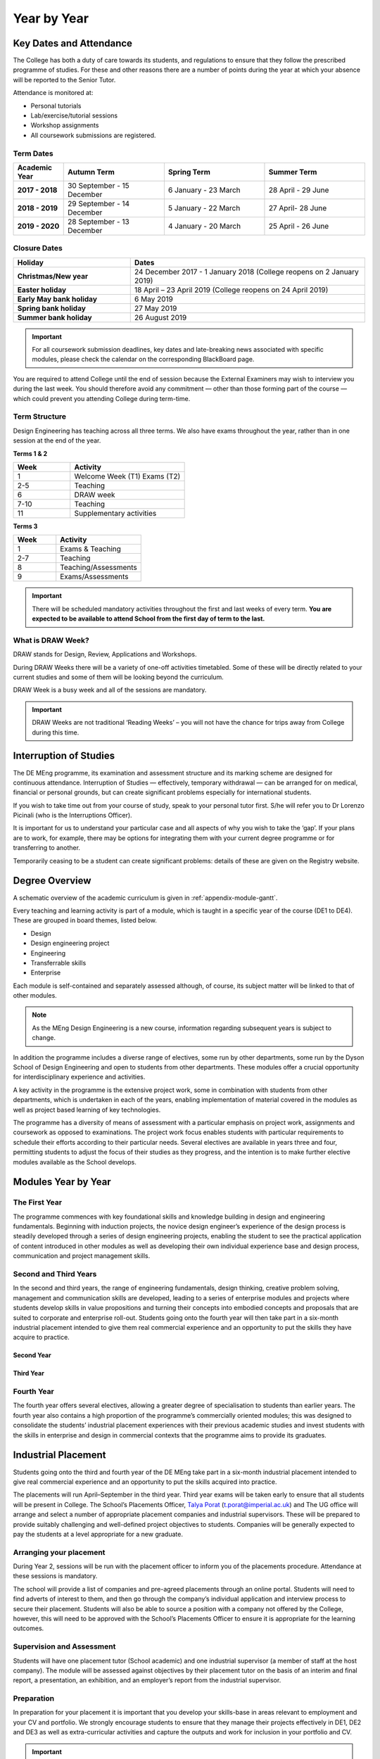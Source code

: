 ============
Year by Year
============

Key Dates and Attendance
========================

The College has both a duty of care towards its students, and regulations to ensure that they follow the prescribed programme of studies. For these and other reasons there are a number of points during the year at which your absence will be reported to the Senior Tutor.

Attendance is monitored at:

- Personal tutorials
- Lab/exercise/tutorial sessions
- Workshop assignments
- All coursework submissions are registered.

Term Dates
----------

.. list-table::
  :widths: 5 10 10 10
  :header-rows: 1

  * - **Academic Year**
    - **Autumn Term**
    - **Spring Term**
    - **Summer Term**
  * - **2017 - 2018**
    - 30 September - 15 December
    - 6 January - 23 March
    - 28 April - 29 June
  * - **2018 - 2019**
    - 29 September - 14 December
    - 5 January - 22 March
    - 27 April- 28 June
  * - **2019 - 2020**
    - 28 September - 13 December
    - 4 January - 20 March
    - 25 April - 26 June

.. button::
   :text: Future Term Dates
   :link: https://www.imperial.ac.uk/admin-services/registry/term-dates/

.. _`college-closure`:

Closure Dates
-------------

.. list-table::
  :widths: 5 10
  :header-rows: 1

  * - **Holiday**
    - **Dates**
  * - **Christmas/New year**
    - 24 December 2017 - 1 January 2018 (College reopens on 2 January 2019)
  * - **Easter holiday**
    - 18 April – 23 April 2019 (College reopens on 24 April 2019)
  * - **Early May bank holiday**
    - 6 May 2019
  * - **Spring bank holiday**
    - 27 May 2019
  * - **Summer bank holiday**
    - 26 August 2019

.. button::
   :text: Future College Closure Dates
   :link: https://www.imperial.ac.uk/admin-services/registry/term-dates/

.. important:: For all coursework submission deadlines, key dates and late-breaking news associated with specific modules, please check the calendar on the corresponding BlackBoard page.

You are required to attend College until the end of session because the External Examiners may wish to interview you during the last week. You should therefore avoid any commitment — other than those forming part of the course — which could prevent you attending College during term-time.

Term Structure
--------------

Design Engineering has teaching across all three terms. We also have exams throughout the year, rather than in one session at the end of the year.

**Terms 1 & 2**

.. list-table::
  :widths: 5 10
  :header-rows: 1

  * - **Week**
    - **Activity**
  * - 1
    - Welcome Week (T1)
      Exams (T2)
  * - 2-5
    - Teaching
  * - 6
    - DRAW week
  * - 7-10
    - Teaching
  * - 11
    - Supplementary activities

**Terms 3**

.. list-table::
  :widths: 5 10
  :header-rows: 1

  * - **Week**
    - **Activity**
  * - 1
    - Exams & Teaching
  * - 2-7
    - Teaching
  * - 8
    - Teaching/Assessments
  * - 9
    - Exams/Assessments

.. important:: There will be scheduled mandatory activities throughout the first and last weeks of every term. **You are expected to be available to attend School from the first day of term to the last.**

What is DRAW Week?
------------------

DRAW stands for Design, Review, Applications and Workshops.

During DRAW Weeks there will be a variety of one-off activities timetabled. Some of these will be directly related to your current studies and some of them will be looking beyond the curriculum.

DRAW Week is a busy week and all of the sessions are mandatory.

.. important:: DRAW Weeks are not traditional ‘Reading Weeks’ – you will not have the chance for trips away from College during this time.

Interruption of Studies
=======================

The DE MEng programme, its examination and assessment structure and its marking scheme are designed for continuous attendance. Interruption of Studies — effectively, temporary withdrawal — can be arranged for on medical, financial or personal grounds, but can create significant problems especially for international students.

If you wish to take time out from your course of study, speak to your personal tutor first. S/he will refer you to Dr Lorenzo Picinali (who is the Interruptions Officer).

It is important for us to understand your particular case and all aspects of why you wish to take the ‘gap’. If your plans are to work, for example, there may be options for integrating them with your current degree programme or for transferring to another.

Temporarily ceasing to be a student can create significant problems: details of these are given on the Registry website.

.. button::
   :text: Registry Information on Interruption of Studies
   :link: http://www.imperial.ac.uk/student-records-and-data/for-current-students/undergraduate-and-taught-postgraduate/changes-to-registration-status/

Degree Overview
===============

A schematic overview of the academic curriculum is given in :ref:`appendix-module-gantt`.

Every teaching and learning activity is part of a module, which is taught in a specific year of the course (DE1 to DE4). These are grouped in board themes, listed below.

- Design
- Design engineering project
- Engineering
- Transferrable skills
- Enterprise

Each module is self-contained and separately assessed although, of course, its subject matter will be linked to that of other modules.

.. note:: As the MEng Design Engineering is a new course, information regarding subsequent years is subject to change.

In addition the programme includes a diverse range of electives, some run by other departments, some run by the Dyson School of Design Engineering and open to students from other departments. These modules offer a crucial opportunity for interdisciplinary experience and activities.

A key activity in the programme is the extensive project work, some in combination with students from other departments, which is undertaken in each of the years, enabling implementation of material covered in the modules as well as project based learning of key technologies.

The programme has a diversity of means of assessment with a particular emphasis on project work, assignments and coursework as opposed to examinations. The project work focus enables students with particular requirements to schedule their efforts according to their particular needs. Several electives are available in years three and four, permitting students to adjust the focus of their studies as they progress, and the intention is to make further elective modules available as the School develops.

Modules Year by Year
====================

The First Year
--------------

The programme commences with key foundational skills and knowledge building in design and engineering fundamentals. Beginning with induction projects, the novice design engineer’s experience of the design process is steadily developed through a series of design engineering projects, enabling the student to see the practical application of content introduced in other modules as well as developing their own individual experience base and design process, communication and project management skills.

.. raw:: html

  <div style="overflow-x:auto;font-size:.8em">
    <table border="1" cellpadding="5" style="border: 1px solid black; width:100%; min-width:600px;">
      <colgroup>
        <col span="1" style="width: 15%;">
        <col span="1" style="width: 30%;">
        <col span="1" style="width: 50%;">
        <col span="1" style="width: 5%;">
      </colgroup>
      <tr bgcolor="#B0B1AF">
        <th>Theme</th>
        <th>Title</th>
        <th>Description</th>
        <th>Compulsary/Elective</th>
      </tr>
      <tr>
        <td bgcolor="#FFF101">Engineering</td>
        <td >Engineering Mathematics</td>
        <td >Engineering mathematics for design engineering</td>
        <td >Compulsory</td>
      </tr>
      <tr>
        <td bgcolor="#D8127D">Professional Practice & Enterprise</td>
        <td >Communication in Design</td>
        <td >Presentation and technical communication skills, in combination with development of visual communication skills</td>
        <td >Compulsory</td>
      </tr>
      <tr>
        <td bgcolor="#FFF101">Engineering</td>
        <td >Production and Materials</td>
        <td >Introduction to production and manufacturing resources</td>
        <td >Compulsory</td>
      </tr>
      <tr>
        <td bgcolor="#BD252C">Design Engineering projects</td>
        <td >Design 1</td>
        <td >Exploring the integration of design engineering tools to deliver effective design, introduction to design engineering research</td>
        <td >Compulsory</td>
      </tr>
      <tr>
        <td bgcolor="#FFF101">Engineering</td>
        <td >Engineering Analysis 1.1 Mechanics</td>
        <td >Development of fundamental skills in Mechanics and Dynamics for Design</td>
        <td >Compulsory</td>
      </tr>
      <tr>
        <td bgcolor="#FFF101">Engineering</td>
        <td >Engineering Analysis 1.2 Energy and Design</td>
        <td >This module covers an introduction to the principles of thermodynamics, energy, fluids mechanics and heat transfer from a design perspective.</td>
        <td >Compulsory</td>
      </tr>
      <tr>
        <td bgcolor="#00A3DA">Computing & Electronics</td>
        <td >Engineering Analysis 1.3 Electronics</td>
        <td >Development of fundamental skills in Electronics</td>
        <td >Compulsory</td>
      </tr>
      <tr>
        <td bgcolor="#00A3DA">Computing & Electronics</td>
        <td >Computing 1</td>
        <td >This module is designed to be a first introduction to computer programming.</td>
        <td >Compulsory</td>
      </tr>
    </table>
  </div>
 <br>

Second and Third Years
----------------------

In the second and third years, the range of engineering fundamentals, design thinking, creative problem solving, management and communication skills are developed, leading to a series of enterprise modules and projects where students develop skills in value propositions and turning their concepts into embodied concepts and proposals that are suited to corporate and enterprise roll-out. Students going onto the fourth year will then take part in a six-month industrial placement intended to give them real commercial experience and an opportunity to put the skills they have acquire to practice.

Second Year
***********

.. raw:: html

  <div style="overflow-x:auto;font-size:.8em">
    <table border="1" cellpadding="5" style="border: 1px solid black; width:100%; min-width:600px;">
      <colgroup>
      <col span="1" style="width: 15%;">
      <col span="1" style="width: 30%;">
      <col span="1" style="width: 50%;">
      <col span="1" style="width: 5%;">
      </colgroup>
      <tr bgcolor="#B0B1AF">
        <th>Theme</th>
        <th>Title</th>
        <th>Description</th>
        <th>Compulsary/Elective</th>
      </tr>
      <tr>
        <td bgcolor="#FFF101">Engineering</td>
        <td >Gizmo (Physical Computing)</td>
        <td >Development of key skills in machine elements and physical computing</td>
        <td >Compulsory</td>
      </tr>
      <tr>
        <td bgcolor="#FFF101">Engineering</td>
        <td >Engineering Analysis 2.1 - Mechanics for Design Engineering</td>
        <td >Development of in-depth skills in Advanced Mechanical Analysis</td>
        <td >Compulsory</td>
      </tr>
      <tr>
        <td bgcolor="#FFF101">Engineering</td>
        <td >Engineering Analysis 2.2 - Computer-Aided Engineering</td>
        <td >Development of in-depth skills in Finite Element Analysis</td>
        <td >Compulsory</td>
      </tr>
      <tr>
        <td bgcolor="#00A3DA">Computing & Electronics</td>
        <td >Engineering Analysis 2.3 - Electronics for Product and System Design</td>
        <td >Development of in-depth skills in Electronics for Product and System Design</td>
        <td >Compulsory</td>
      </tr>
      <tr>
        <td bgcolor="#00A3DA">Computing & Electronics</td>
        <td >Computing 2</td>
        <td >Software Implementation and Engineering</td>
        <td >Compulsory</td>
      </tr>
      <tr>
        <td bgcolor="#00A3DA">Computing & Electronics</td>
        <td >Big Data</td>
        <td >Introduction to statistical analysis, sensitivity coefficients and practical data analysis and “big-data” tools.</td>
        <td >Compulsory</td>
      </tr>
      <tr>
        <td bgcolor="#BD252C">Design Engineering projects</td>
        <td >Design 2</td>
        <td >Exploring the use of design engineering principles to deliver technical function, aesthetic function, social function, economic functional and psychological function</td>
        <td >Compulsory</td>
      </tr>
      <tr>
        <td bgcolor="#BD252C">Design Engineering projects</td>
        <td >Engineering Design Project</td>
        <td >Design project exploring the application of skills acquired to deliver combined technical, aesthetic, economic and social function</td>
        <td >Compulsory</td>
      </tr>
    </table>
  </div>
 <br>

Third Year
**********

.. raw:: html

  <div style="overflow-x:auto;font-size:.8em">
    <table border="1" cellpadding="5" style="border: 1px solid black; width:100%; min-width:600px;">
      <colgroup>
        <col span="1" style="width: 15%;">
        <col span="1" style="width: 30%;">
        <col span="1" style="width: 50%;">
        <col span="1" style="width: 5%;">
      </colgroup>
      <tr bgcolor="#B0B1AF">
        <th>Theme</th>
        <th>Title</th>
        <th>Description</th>
        <th>Compulsary/Elective</th>
      </tr>
      <tr>
        <td bgcolor="#D8127D">Professional Practice & Enterprise</td>
        <td >Enterprise Management</td>
        <td >Management principles, project management, business measures, Problem structuring, problem structuring tools, decision rationale</td>
        <td >Compulsory</td>
      </tr>
      <tr>
        <td bgcolor="#00A3DA">Computing & Electronics</td>
        <td >Robotics</td>
        <td >Introduction to robotics, sensors and actuators, control</td>
        <td >Compulsory</td>
      </tr>
      <tr>
        <td bgcolor="#BD252C">Design Engineering projects</td>
        <td >Group Project</td>
        <td >Engineering design group project/interdisciplinary group project</td>
        <td >Compulsory</td>
      </tr>
      <tr>
        <td bgcolor="#D8127D">Professional Practice & Enterprise</td>
        <td >Industry Placement A</td>
        <td >6 month Industry Placement</td>
        <td >Compulsory</td>
      </tr>
      <tr>
        <td ></td>
        <td >Y3 Elective 1</td>
        <td rowspan="2">Available DE Elective modules can be found <a href="http://www.imperial.ac.uk/design-engineering/study/meng/modules/">here</a></td>
        <td >Elective</td>
      </tr>
      <tr>
        <td ></td>
        <td >Y3 Elective 2</td>
        <td >Elective</td>
      </tr>
    </table>
  </div>
 <br>

Fourth Year
-----------

The fourth year offers several electives, allowing a greater degree of specialisation to students than earlier years. The fourth year also contains a high proportion of the programme’s commercially oriented modules; this was designed to consolidate the students’ industrial placement experiences with their previous academic studies and invest students with the skills in enterprise and design in commercial contexts that the programme aims to provide its graduates.

.. raw:: html

  <div style="overflow-x:auto;font-size:.8em">
    <table border="1" cellpadding="5" style="border: 1px solid black; width:100%; min-width:600px;">
      <colgroup>
        <col span="1" style="width: 15%;">
        <col span="1" style="width: 30%;">
        <col span="1" style="width: 50%;">
        <col span="1" style="width: 5%;">
      </colgroup>
      <tr bgcolor="#B0B1AF">
        <th>Theme</th>
        <th>Title</th>
        <th>Description</th>
        <th>Compulsary/Elective</th>
      </tr>
      <tr>
        <td bgcolor="#D8127D">Professional Practice & Enterprise</td>
        <td >Industry Placement B</td>
        <td >6 month Industry Placement</td>
        <td >Compulsory</td>
      </tr>
      <tr>
        <td bgcolor="#BD252C">Design Engineering projects</td>
        <td >Solo Project</td>
        <td >Major Design Engineering Individual Project</td>
        <td >Compulsory</td>
      </tr>
      <tr>
      <td bgcolor="#00A3DA">Computing & Electronics</td>
      <td >Sensing and the Internet of Things</td>
      <td ></td>
      <td >Compulsory</td>
      </tr>
      <tr>
        <td bgcolor="#D8127D">Professional Practice & Enterprise</td>
        <td >Enterprise Roll Out</td>
        <td >Development of an value proposition for a practical enterprise and roll out</td>
        <td >Compulsory</td>
      </tr>
      <tr>
        <td bgcolor="#FFF101">Engineering</td>
        <td >Optimisation</td>
        <td >Introduction to optimisation and development of practical skills in optimisation</td>
        <td >Compulsory</td>
      </tr>
      <tr>
        <td ></td>
        <td >Y4 Elective 1</td>
        <td rowspan="2">Available DE Elective modules can be found <a href="http://www.imperial.ac.uk/design-engineering/study/meng/modules/">here</a></td>
        <td >Elective</td>
      </tr>
      <tr>
        <td ></td>
        <td >Y4 Elective 2</td>
        <td >Elective</td>
      </tr>
    </table>
  </div>
 <br>

Industrial Placement
====================

Students going onto the third and fourth year of the DE MEng take part in a six-month industrial placement intended to give real commercial experience and an opportunity to put the skills acquired into practice.

The placements will run April–September in the third year. Third year exams will be taken early to ensure that all students will be present in College. The School’s Placements Officer, `Talya Porat <https://www.imperial.ac.uk/people/t.porat>`_ (t.porat@imperial.ac.uk) and The UG office will arrange and select a number of appropriate placement companies and industrial supervisors. These will be prepared to provide suitably challenging and well-defined project objectives to students. Companies will be generally expected to pay the students at a level appropriate for a new graduate.

Arranging your placement
------------------------

During Year 2, sessions will be run with the placement officer to inform you of the placements procedure. Attendance at these sessions is mandatory.

The school will provide a list of companies and pre-agreed placements through an online portal. Students will need to find adverts of interest to them, and then go through the company’s individual application and interview process to secure their placement. Students will also be able to source a position with a company not offered by the College, however, this will need to be approved with the School’s Placements Officer to ensure it is appropriate for the learning outcomes.

Supervision and Assessment
--------------------------

Students will have one placement tutor (School academic) and one industrial supervisor (a member of staff at the host company). The module will be assessed against objectives by their placement tutor on the basis of an interim and final report, a presentation, an exhibition, and an employer’s report from the industrial supervisor.

Preparation
-----------

In preparation for your placement it is important that you develop your skills-base in areas relevant to employment and your CV and portfolio. We strongly encourage students to ensure that they manage their projects effectively in DE1, DE2 and DE3 as well as extra-curricular activities and capture the outputs and work for inclusion in your portfolio and CV.

.. important::
  Unless your industry placement is based in London, you will only need accommodation during T1 and T2 of Year 3. The duration of your placement also means that you will will be working during the summer break between the third and fourth years.

Further information
-------------------

Early in your Third Year, you will be provided with a separate handbook that contains the most update information on the placement details for your year.

Teaching Themes
===============

This diagram displays the DE MEng modules organised by teaching themes. Each theme represents a regular forum for the teaching and other relevant staff to discuss and progress all aspects of quality enhancement for their suite of modules. Combining modules into themes aims to facilitate sharing of best practice in teaching and learning and strong vertical co-ordination of curricula and related teaching and learning practice.

Furthermore, this diagram helps understand the relationships between the various modules not just in terms of subject areas, but also in terms of interlinks (knowledge, skills, etc.) between them.

.. image:: _static/teaching-themes.png

Graduation
==========

With your final-year taught modules examined and your project work written up and presented, the degree programme is over. Academic and administrative staff now integrate all of the module marks and any other relevant information to decide, at a final meeting, the degree class to award.

The Board of Examiners
----------------------

The Board of Examiners consists of every academic member of staff plus an external examiner.

There are two meetings interspersed with fact-finding activities and reviews, this procedure leads to a final mark for graduating students and to a decision on progression for all others.

The process begins with the collection of all marks registered during the year for every student. Checks are made at this stage to ensure that each student has a mark for each module for which s/he was registered.

Verified marks are next input to a master database which contains the marks brought forward from previous years for each registered student. Finally a program which implements the progression rules for each student’s year of entry is run to update the database and arrive at a mark for the current year.

A Pre-Exam Board Meeting, attended by a core group of academics and administrators including the Examinations Officer and DUGS, takes an overview of the year’s results. Special cases are discussed and exam or coursework marks for modules which may require moderation are identified. The group considers preliminary outcomes for individual students. In particular, College regulations require every candidate who is within 2.5% of a degree class boundary (e.g. who has a mark between 67.5% and 70%) to be considered for promotion. This is increased to 5% where mitigating circumstances are taken into account.

The External Examiners — senior academics from another UK university — now arrive.

They spend a day reviewing all marked examination scripts and coursework marked during the year, concentrating on individual project reports and group project results for students who might be considered for degree class promotion. The Pre Exam Board Meeting and the External Examiners’ visit ensure that all relevant information is reviewed in preparation for the Final Board of Examiners Meeting.

.. important:: The External Examiners may decide, for any reason, that they wish to interview a student in person.

The Final Board of Examiners Meeting is attended by all academic staff (who assess students and are therefore ‘Examiners’), the External examiners and a representative from Registry to advise on procedures and regulations. This is the occasion on which the recommendation for degrees and degree classes (honours) are formally agreed. At this point a decision is made on whether a student passes/fails a year or will be required to take a Supplementary Qualifying Test (SQT)

A decision is also made on:

- Whether to carry the information forward to the following year
- Whether a graduating student is awarded an appropriate compensation in marks.

.. note:: At no stage is the proportion of results in each degree class used to implement a ‘quota’, or taken into account in any way at all. In theory every student could get a first!

The Graduation Ceremony
-----------------------

On what the College calls Commemoration Day in late October after your final year, you will arrive at the graduation ceremony as an undergraduate, participate as a graduand and emerge as a graduate.

Invitations are issued during August. The ceremony takes place in the Royal Albert Hall.

Attendance is not required — your degree will be awarded anyway — but few graduands manage to resist the allure of the occasion and the pressure of family and peers.

.. button::
   :text: Graduation website
   :link: http://www.imperial.ac.uk/graduation/

